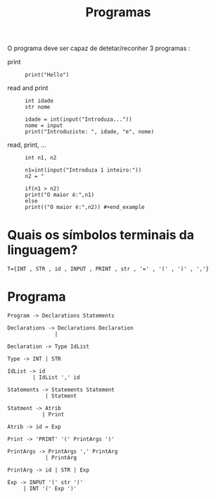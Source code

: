 #+TITLE: Programas

O programa deve ser capaz de detetar/reconher 3 programas :

+ print ::
 #+begin_example
 print("Hello")
 #+end_example

+ read and print ::
 #+begin_example
 int idade
 str nome

 idade = int(input("Introduza..."))
 nome = input
 print("Introduziste: ", idade, "e", nome)
 #+end_example

+ read, print, ... ::
 #+begin_example
 int n1, n2

 n1=int(input("Introduza 1 inteiro:"))
 n2 = "

 if(n1 > n2)
 print("O maior é:",n1)
 else
 print(("O maior é:",n2)) #+end_example
#+end_example

* Quais os símbolos terminais da linguagem?

#+begin_example
T={INT , STR , id , INPUT , PRINT , str , '=' , '(' , ')' , ','}
#+end_example

* Programa

#+begin_example
Program -> Declarations Statements

Declarations -> Declarations Declaration
               |

Declaration -> Type IdList

Type -> INT | STR

IdList -> id
        | IdList ',' id

Statements -> Statements Statement
            | Statment

Statment -> Atrib
           | Print

Atrib -> id = Exp

Print -> 'PRINT' '(' PrintArgs ')'

PrintArgs -> PrintArgs ',' PrintArg
            | PrintArg

PrintArg -> id | STR | Exp

Exp -> INPUT '(' str ')'
     | INT '(' Exp ')'
#+end_example

